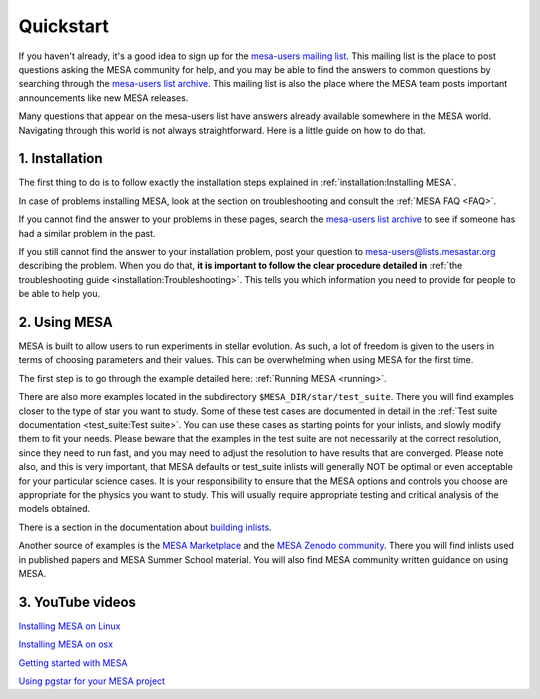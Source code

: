 Quickstart
==========

If you haven't already, it's a good idea to sign up for the `mesa-users mailing list <https://lists.mesastar.org/mailman/listinfo/mesa-users>`_. This mailing list is the place to post questions asking the MESA community for help, and you may be able to find the answers to common questions by searching through the `mesa-users list archive <https://lists.mesastar.org/pipermail/mesa-users/>`_. This mailing list is also the place where the MESA team posts important announcements like new MESA releases.

Many questions that appear on the mesa-users list have answers already available somewhere in the MESA world. Navigating through this world is not always straightforward. Here is a little guide on how to do that.

1. Installation
---------------

The first thing to do is to follow exactly the installation steps explained in :ref:`installation:Installing MESA`.
 
In case of problems installing MESA, look at the section on troubleshooting and consult the :ref:`MESA FAQ <FAQ>`.

If you cannot find the answer to your problems in these pages, search the `mesa-users list archive <https://lists.mesastar.org/pipermail/mesa-users/>`_ to see if someone has had a similar problem in the past.

If you still cannot find the answer to your installation problem, post your question to mesa-users@lists.mesastar.org describing the problem.
When you do that, **it is important to follow the clear procedure detailed in** :ref:`the troubleshooting guide <installation:Troubleshooting>`. This tells you which information you need to provide for people to be able to help you.

2. Using MESA
-------------

MESA is built to allow users to run experiments in stellar evolution. As such, a lot of freedom is given to the users in terms of choosing parameters and their values. This can be overwhelming when using MESA for the first time.

The first step is to go through the example detailed here: :ref:`Running MESA <running>`.

There are also more examples located in the subdirectory ``$MESA_DIR/star/test_suite``.
There you will find examples closer to the type of star you want to study.
Some of these test cases are documented in detail in the :ref:`Test suite documentation <test_suite:Test suite>`. 
You can use these cases as starting points for your inlists, and slowly modify them to fit your needs.
Please beware that the examples in the test suite are not necessarily at the correct resolution, since they need to run fast, and you may need to adjust the resolution to have results that are converged. Please note also, and this is very important, that MESA defaults or test_suite inlists will generally NOT be optimal or even acceptable for your particular science cases. It is your responsibility to ensure that the MESA options and controls you choose are appropriate for the physics you want to study. This will usually require appropriate testing and critical analysis of the models obtained.

There is a section in the documentation about `building inlists <using_mesa/building_inlists.html>`__.  

Another source of examples is the `MESA Marketplace <http://cococubed.com/mesa_market/>`__ and the `MESA Zenodo community <https://zenodo.org/communities/mesa/>`__.
There you will find inlists used in published papers and MESA Summer School material. You will also find MESA community written guidance on using MESA.

3. YouTube videos
-----------------

`Installing MESA on Linux  <https://youtu.be/NmaLHFxpALg>`_

`Installing MESA on osx  <https://youtu.be/mr_A0XrGqNA>`_

`Getting started with MESA  <https://youtu.be/b0bZ9FAgyrg>`_

`Using pgstar for your MESA project <https://youtu.be/JZFa4WURztI>`_


